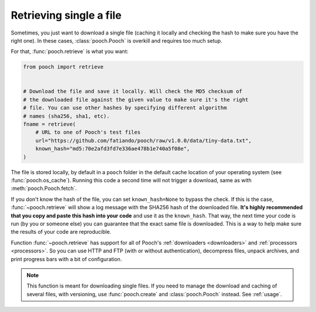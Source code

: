 .. _retrieve:

Retrieving single a file
========================

Sometimes, you just want to download a single file (caching it locally and
checking the hash to make sure you have the right one). In these cases,
:class:`pooch.Pooch` is overkill and requires too much setup.

For that, :func:`pooch.retrieve` is what you want:

.. code-block:: python

    from pooch import retrieve


    # Download the file and save it locally. Will check the MD5 checksum of
    # the downloaded file against the given value to make sure it's the right
    # file. You can use other hashes by specifying different algorithm
    # names (sha256, sha1, etc).
    fname = retrieve(
        # URL to one of Pooch's test files
        url="https://github.com/fatiando/pooch/raw/v1.0.0/data/tiny-data.txt",
        known_hash="md5:70e2afd3fd7e336ae478b1e740a5f08e",
    )

The file is stored locally, by default in a ``pooch`` folder in the default
cache location of your operating system (see :func:`pooch.os_cache`).
Running this code a second time will not trigger a download, same as with
:meth:`pooch.Pooch.fetch`.

If you don't know the hash of the file, you can set ``known_hash=None`` to
bypass the check. If this is the case, :func:`~pooch.retrieve` will show a log
message with the SHA256 hash of the downloaded file. **It's highly recommended
that you copy and paste this hash into your code** and use it as the
``known_hash``. That way, the next time your code is run (by you or someone
else) you can guarantee that the exact same file is downloaded. This is a way
to help make sure the results of your code are reproducible.

Function :func:`~pooch.retrieve` has support for all of Pooch's
:ref:`downloaders <downloaders>` and :ref:`processors <processors>`. So you can
use HTTP and FTP (with or without authentication), decompress files, unpack
archives, and print progress bars with a bit of configuration.

.. note::

    This function is meant for downloading single files. If you need to
    manage the download and caching of several files, with versioning, use
    :func:`pooch.create` and :class:`pooch.Pooch` instead. See :ref:`usage`.

